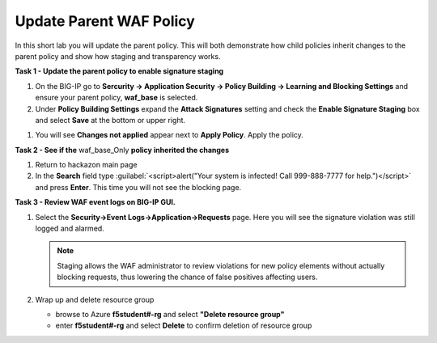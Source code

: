 Update Parent WAF Policy
========================

In this short lab you will update the parent policy.  This will both demonstrate how child policies inherit changes to the parent policy and show how staging and transparency works.

**Task 1 - Update the parent policy to enable signature staging**

#. On the BIG-IP go to **Sercurity -> Application Security ->  Policy Building -> Learning and Blocking Settings** and ensure your parent policy, **waf_base** is selected.
#. Under **Policy Building Settings** expand the **Attack Signatures** setting and check the **Enable Signature Staging** box and select **Save** at the bottom or upper right.

.. image:: ./images/image400.png
   :height: 450px

#. You will see **Changes not applied** appear next to **Apply Policy**.  Apply the policy.

.. image:: ./images/image401.png
   :width: 600px

**Task 2 - See if the** waf_base_Only **policy inherited the changes**

#. Return to hackazon main page
#. In the **Search** field type :guilabel:`<script>alert("Your system is infected! Call 999-888-7777 for help.")</script>` and press **Enter**.  This time you will not see the blocking page.

**Task 3 - Review WAF event logs on BIG-IP GUI.**

#. Select the **Security->Event Logs->Application->Requests** page. Here you will see the signature violation was still logged and alarmed.


   .. NOTE::

      Staging allows the WAF administrator to review violations for new policy elements without actually blocking requests, thus lowering the chance of false positives affecting users.

#. Wrap up and delete resource group

   - browse to Azure **f5student#-rg** and select **"Delete resource group"**
   - enter **f5student#-rg** and select **Delete** to confirm deletion of resource group
   
.. image:: .//images/deleterg.png
   
   